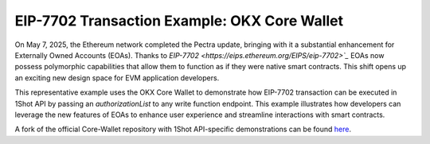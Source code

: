 EIP-7702 Transaction Example: OKX Core Wallet
=============================================

On May 7, 2025, the Ethereum network completed the Pectra update, bringing with it a substantial enhancement for Externally Owned Accounts (EOAs).
Thanks to `EIP-7702 <https://eips.ethereum.org/EIPS/eip-7702>`_` EOAs now possess polymorphic capabilities that allow them to function as if they were native smart contracts. This shift opens up an exciting new design space for EVM application developers.


This representative example uses the OKX Core Wallet to demonstrate how EIP-7702 transaction can be executed in 1Shot API by passing an `authorizationList` to any write function endpoint. This example illustrates how developers can leverage the new features of EOAs to enhance user experience and streamline interactions with smart contracts.

..  youtube:: m0ZrWnOVSco
   :align: center

A fork of the official Core-Wallet repository with 1Shot API-specific demonstrations can be found `here <https://github.com/UXlySoftware/okx-wallet-core-with-1shot/tree/main/scripts/1shot_demo>`_.